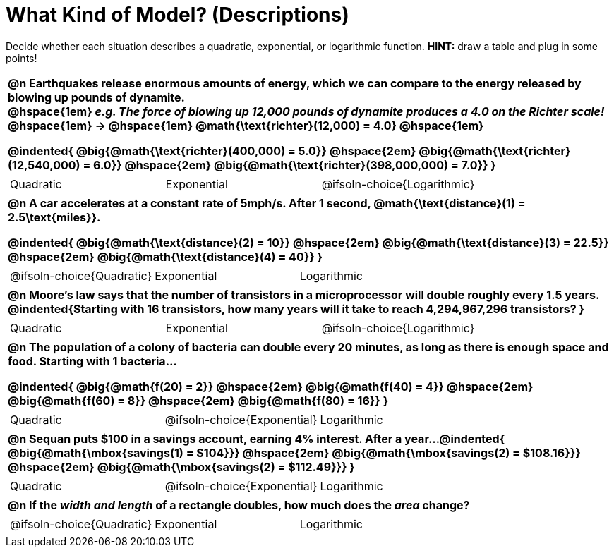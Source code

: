 = What Kind of Model? (Descriptions)

++++
<style>
/* Shrink Images */
#content img {width: 75%; height: 75%;}

/* Make autonums inside tables look consistent with those outside */
body.workbookpage td .autonum:after { content: ')'; }

table { font-weight: bold; }
table table {0.25in 0; font-weight: normal; }
</style>
++++

Decide whether each situation describes a quadratic, exponential, or logarithmic function. *HINT:* draw a table and plug in some points!

[.FillVerticalSpace, cols="1a", frame="none", stripes="none", grid="none"]
|===
|
@n Earthquakes release enormous amounts of energy, which we can compare to the energy released by blowing up pounds of dynamite. +
@hspace{1em} _e.g. The force of blowing up 12,000 pounds of dynamite produces a 4.0 on the Richter scale!_ @hspace{1em} &rarr; @hspace{1em} @math{\text{richter}(12,000) = 4.0} @hspace{1em}

@indented{
@big{@math{\text{richter}(400,000) = 5.0}} @hspace{2em} 
@big{@math{\text{richter}(12,540,000) = 6.0}} @hspace{2em} 
@big{@math{\text{richter}(398,000,000) = 7.0}}
}

.^|
[cols="^1a,^1a,^1a",stripes="none",frame="none",grid="none"]
!===
! Quadratic
! Exponential
! @ifsoln-choice{Logarithmic}
!===

|
@n A car accelerates at a constant rate of 5mph/s. After 1 second, @math{\text{distance}(1) = 2.5\text{miles}}.

@indented{
@big{@math{\text{distance}(2) = 10}} @hspace{2em} 
@big{@math{\text{distance}(3) = 22.5}} @hspace{2em} 
@big{@math{\text{distance}(4) = 40}}
}

.^|
[cols="^1a,^1a,^1a",stripes="none",frame="none",grid="none"]
!===
! @ifsoln-choice{Quadratic}
! Exponential
! Logarithmic
!===

|
@n Moore's law says that the number of transistors in a microprocessor will double roughly every 1.5 years. +
@indented{Starting with 16 transistors, how many years will it take to reach 4,294,967,296 transistors?
}

.^|
[cols="^1a,^1a,^1a",stripes="none",frame="none",grid="none"]
!===
! Quadratic
! Exponential
! @ifsoln-choice{Logarithmic}
!===

|
@n The population of a colony of bacteria can double every 20 minutes, as long as there is enough space and food. Starting with 1 bacteria... 

@indented{
@big{@math{f(20) = 2}} @hspace{2em} 
@big{@math{f(40) = 4}} @hspace{2em} 
@big{@math{f(60) = 8}} @hspace{2em}
@big{@math{f(80) = 16}}
}

.^|
[cols="^1a,^1a,^1a",stripes="none",frame="none",grid="none"]
!===
! Quadratic
! @ifsoln-choice{Exponential}
! Logarithmic
!===

|
@n Sequan puts $100 in a savings account, earning 4% interest. After a year...
@indented{ 
@big{@math{\mbox{savings(1) = $104}}} @hspace{2em}
@big{@math{\mbox{savings(2) = $108.16}}} @hspace{2em} 
@big{@math{\mbox{savings(2) = $112.49}}}
}

.^|
[cols="^1a,^1a,^1a",stripes="none",frame="none",grid="none"]
!===
! Quadratic
! @ifsoln-choice{Exponential}
! Logarithmic
!===


|
@n If the _width and length_ of a rectangle doubles, how much does the _area_ change?

.^|
[cols="^1a,^1a,^1a",stripes="none",frame="none",grid="none"]
!===
! @ifsoln-choice{Quadratic}
! Exponential
! Logarithmic
!===
|===


